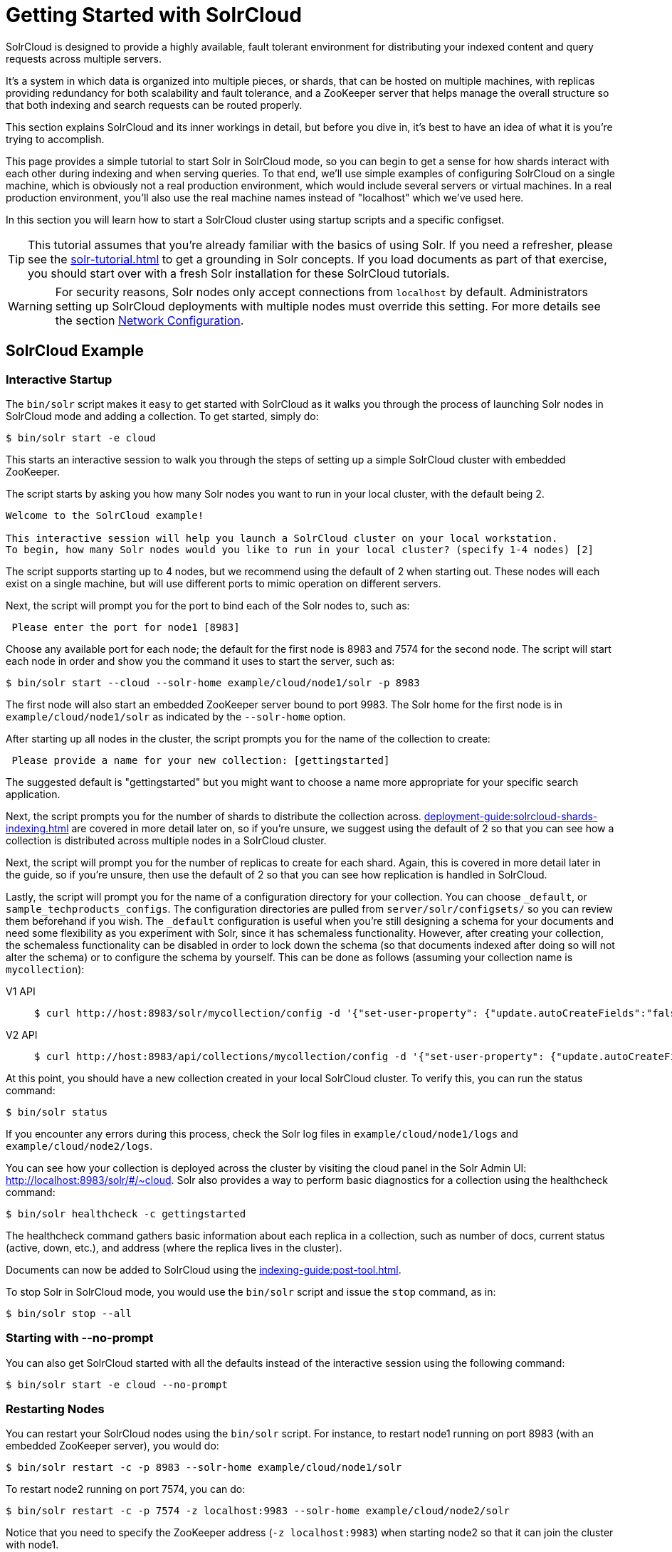 = Getting Started with SolrCloud
:tabs-sync-option:
// Licensed to the Apache Software Foundation (ASF) under one
// or more contributor license agreements.  See the NOTICE file
// distributed with this work for additional information
// regarding copyright ownership.  The ASF licenses this file
// to you under the Apache License, Version 2.0 (the
// "License"); you may not use this file except in compliance
// with the License.  You may obtain a copy of the License at
//
//   http://www.apache.org/licenses/LICENSE-2.0
//
// Unless required by applicable law or agreed to in writing,
// software distributed under the License is distributed on an
// "AS IS" BASIS, WITHOUT WARRANTIES OR CONDITIONS OF ANY
// KIND, either express or implied.  See the License for the
// specific language governing permissions and limitations
// under the License.

SolrCloud is designed to provide a highly available, fault tolerant environment for distributing your indexed content and query requests across multiple servers.

It's a system in which data is organized into multiple pieces, or shards, that can be hosted on multiple machines, with replicas providing redundancy for both scalability and fault tolerance, and a ZooKeeper server that helps manage the overall structure so that both indexing and search requests can be routed properly.

This section explains SolrCloud and its inner workings in detail, but before you dive in, it's best to have an idea of what it is you're trying to accomplish.

This page provides a simple tutorial to start Solr in SolrCloud mode, so you can begin to get a sense for how shards interact with each other during indexing and when serving queries.
To that end, we'll use simple examples of configuring SolrCloud on a single machine, which is obviously not a real production environment, which would include several servers or virtual machines.
In a real production environment, you'll also use the real machine names instead of "localhost" which we've used here.

In this section you will learn how to start a SolrCloud cluster using startup scripts and a specific configset.

[TIP]
====
This tutorial assumes that you're already familiar with the basics of using Solr.
If you need a refresher, please see the xref:solr-tutorial.adoc[] to get a grounding in Solr concepts.
If you load documents as part of that exercise, you should start over with a fresh Solr installation for these SolrCloud tutorials.
====

[WARNING]
====
For security reasons, Solr nodes only accept connections from `localhost` by default.
Administrators setting up SolrCloud deployments with multiple nodes must override this setting.
For more details see the section xref:deployment-guide:securing-solr.adoc#network-configuration[Network Configuration].
====

== SolrCloud Example

=== Interactive Startup

The `bin/solr` script makes it easy to get started with SolrCloud as it walks you through the process of launching Solr nodes in SolrCloud mode and adding a collection.
To get started, simply do:

[,console]
----
$ bin/solr start -e cloud
----

This starts an interactive session to walk you through the steps of setting up a simple SolrCloud cluster with embedded ZooKeeper.

The script starts by asking you how many Solr nodes you want to run in your local cluster, with the default being 2.

[console]
----
Welcome to the SolrCloud example!

This interactive session will help you launch a SolrCloud cluster on your local workstation.
To begin, how many Solr nodes would you like to run in your local cluster? (specify 1-4 nodes) [2]
----

The script supports starting up to 4 nodes, but we recommend using the default of 2 when starting out.
These nodes will each exist on a single machine, but will use different ports to mimic operation on different servers.

Next, the script will prompt you for the port to bind each of the Solr nodes to, such as:

[,console]
----
 Please enter the port for node1 [8983]
----

Choose any available port for each node; the default for the first node is 8983 and 7574 for the second node.
The script will start each node in order and show you the command it uses to start the server, such as:

[,console]
----
$ bin/solr start --cloud --solr-home example/cloud/node1/solr -p 8983
----

The first node will also start an embedded ZooKeeper server bound to port 9983.
The Solr home for the first node is in `example/cloud/node1/solr` as indicated by the `--solr-home` option.

After starting up all nodes in the cluster, the script prompts you for the name of the collection to create:

[,console]
----
 Please provide a name for your new collection: [gettingstarted]
----

The suggested default is "gettingstarted" but you might want to choose a name more appropriate for your specific search application.

Next, the script prompts you for the number of shards to distribute the collection across.
xref:deployment-guide:solrcloud-shards-indexing.adoc[] are covered in more detail later on, so if you're unsure, we suggest using the default of 2 so that you can see how a collection is distributed across multiple nodes in a SolrCloud cluster.

Next, the script will prompt you for the number of replicas to create for each shard.
Again, this is covered in more detail later in the guide, so if you're unsure, then use the default of 2 so that you can see how replication is handled in SolrCloud.

Lastly, the script will prompt you for the name of a configuration directory for your collection.
You can choose `_default`, or `sample_techproducts_configs`.
The configuration directories are pulled from `server/solr/configsets/` so you can review them beforehand if you wish.
The `_default` configuration is useful when you're still designing a schema for your documents and need some flexibility as you experiment with Solr, since it has schemaless functionality.
However, after creating your collection, the schemaless functionality can be disabled in order to lock down the schema (so that documents indexed after doing so will not alter the schema) or to configure the schema by yourself.
This can be done as follows (assuming your collection name is `mycollection`):

[tabs#autocreatefalse]
======
V1 API::
+
====
[,console]
----
$ curl http://host:8983/solr/mycollection/config -d '{"set-user-property": {"update.autoCreateFields":"false"}}'
----
====

V2 API::
+
====
[,console]
----
$ curl http://host:8983/api/collections/mycollection/config -d '{"set-user-property": {"update.autoCreateFields":"false"}}'
----
====
======

At this point, you should have a new collection created in your local SolrCloud cluster.
To verify this, you can run the status command:

[,console]
----
$ bin/solr status
----

If you encounter any errors during this process, check the Solr log files in `example/cloud/node1/logs` and `example/cloud/node2/logs`.

You can see how your collection is deployed across the cluster by visiting the cloud panel in the Solr Admin UI: http://localhost:8983/solr/#/~cloud.
Solr also provides a way to perform basic diagnostics for a collection using the healthcheck command:

[,console]
----
$ bin/solr healthcheck -c gettingstarted
----

The healthcheck command gathers basic information about each replica in a collection, such as number of docs, current status (active, down, etc.), and address (where the replica lives in the cluster).

Documents can now be added to SolrCloud using the xref:indexing-guide:post-tool.adoc[].

To stop Solr in SolrCloud mode, you would use the `bin/solr` script and issue the `stop` command, as in:

[,console]
----
$ bin/solr stop --all
----

=== Starting with --no-prompt

You can also get SolrCloud started with all the defaults instead of the interactive session using the following command:

[,console]
----
$ bin/solr start -e cloud --no-prompt
----

=== Restarting Nodes

You can restart your SolrCloud nodes using the `bin/solr` script.
For instance, to restart node1 running on port 8983 (with an embedded ZooKeeper server), you would do:

[,console]
----
$ bin/solr restart -c -p 8983 --solr-home example/cloud/node1/solr
----

To restart node2 running on port 7574, you can do:

[,console]
----
$ bin/solr restart -c -p 7574 -z localhost:9983 --solr-home example/cloud/node2/solr
----

Notice that you need to specify the ZooKeeper address (`-z localhost:9983`) when starting node2 so that it can join the cluster with node1.

=== Adding a Node to a Cluster

Adding a node to an existing cluster is a bit advanced and involves a little more understanding of Solr.
Once you start a SolrCloud cluster using the startup scripts, you can add a new node to it by:

[,console]
----
$ mkdir <solr.home for new Solr node>
$ bin/solr start --cloud --solr-home <solr.home>/solr -p <port num> -z <zk hosts string>
----

Notice that the above requires you to create a Solr home directory.

Example (with directory structure) that adds a node to an example started with "bin/solr start -e cloud":

[,console]
----
$ mkdir -p example/cloud/node3/solr
$ bin/solr start --cloud --solr-home example/cloud/node3/solr -p 8987 -z localhost:9983
----

The previous command will start another Solr node on port 8987 with Solr home set to `example/cloud/node3/solr`.
The new node will write its log files to `example/cloud/node3/logs`.

Once you're comfortable with how the SolrCloud example works, we recommend using the process described in xref:deployment-guide:taking-solr-to-production.adoc[] for setting up SolrCloud nodes in production.
